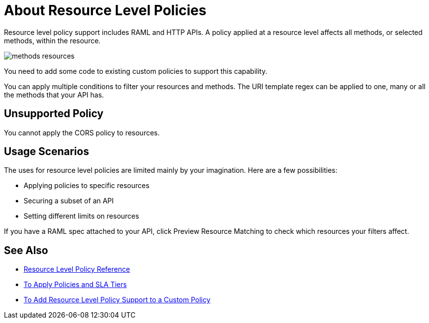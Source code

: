 = About Resource Level Policies

Resource level policy support includes RAML and HTTP APIs. A policy applied at a resource level affects all methods, or selected methods, within the resource. 

image::methods-resources.png[]

You need to add some code to existing custom policies to support this capability. 

You can apply multiple conditions to filter your resources and methods. The URI template regex can be applied to one, many or all the methods that your API has. 

== Unsupported Policy

You cannot apply the CORS policy to resources.

== Usage Scenarios

The uses for resource level policies are limited mainly by your imagination. Here are a few possibilities:

* Applying policies to specific resources
* Securing a subset of an API
* Setting different limits on resources

If you have a RAML spec attached to your API, click Preview Resource Matching to check which resources your filters affect.

== See Also

* link:/api-manager/v/2.x/resource-level-policy-reference[Resource Level Policy Reference]
* link:/api-manager/v/2.x/tutorial-manage-an-api[To Apply Policies and SLA Tiers]
* link:/api-manager/v/2.x/add-rlp-support-task[To Add Resource Level Policy Support to a Custom Policy]

